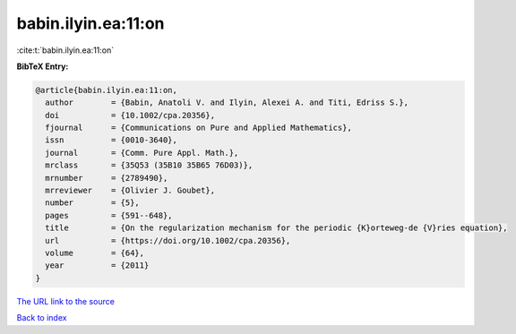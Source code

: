 babin.ilyin.ea:11:on
====================

:cite:t:`babin.ilyin.ea:11:on`

**BibTeX Entry:**

.. code-block:: bibtex

   @article{babin.ilyin.ea:11:on,
     author        = {Babin, Anatoli V. and Ilyin, Alexei A. and Titi, Edriss S.},
     doi           = {10.1002/cpa.20356},
     fjournal      = {Communications on Pure and Applied Mathematics},
     issn          = {0010-3640},
     journal       = {Comm. Pure Appl. Math.},
     mrclass       = {35Q53 (35B10 35B65 76D03)},
     mrnumber      = {2789490},
     mrreviewer    = {Olivier J. Goubet},
     number        = {5},
     pages         = {591--648},
     title         = {On the regularization mechanism for the periodic {K}orteweg-de {V}ries equation},
     url           = {https://doi.org/10.1002/cpa.20356},
     volume        = {64},
     year          = {2011}
   }

`The URL link to the source <https://doi.org/10.1002/cpa.20356>`__


`Back to index <../By-Cite-Keys.html>`__
